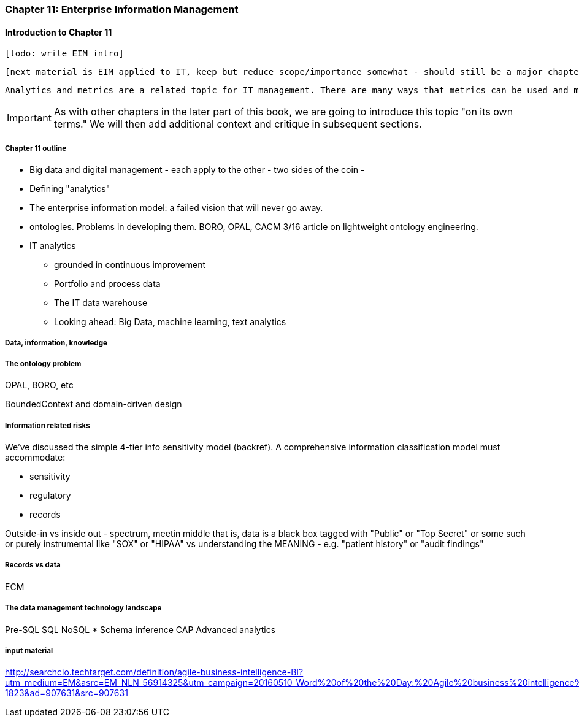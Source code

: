 === Chapter 11: Enterprise Information Management

==== Introduction to Chapter 11

 [todo: write EIM intro]

 [next material is EIM applied to IT, keep but reduce scope/importance somewhat - should still be a major chapter section]

 Analytics and metrics are a related topic for IT management. There are many ways that metrics can be used and misused. A clear understanding of organizational goals is essential to any metrics strategy. Analytics similarly requre an overall framework of continuous improvement so that their insights lead to real actions and value.

IMPORTANT: As with other chapters in the later part of this book, we are going to introduce this topic "on its own terms." We will then add additional context and critique in subsequent sections.

===== Chapter 11 outline

* Big data and digital management - each apply to the other - two sides of the coin -

* Defining "analytics"


* The enterprise information model: a failed vision that will never go away.


* ontologies. Problems in developing them. BORO, OPAL, CACM 3/16 article on lightweight ontology engineering.

* IT analytics
 - grounded in continuous improvement
 - Portfolio and process data
 - The IT data warehouse
 - Looking ahead: Big Data, machine learning, text analytics

===== Data, information, knowledge

===== The ontology problem
OPAL, BORO, etc

BoundedContext and domain-driven design

===== Information related risks
We've discussed the simple 4-tier info sensitivity model (backref). A comprehensive information classification model must accommodate:

* sensitivity
* regulatory
* records

Outside-in vs inside out - spectrum, meetin middle
that is, data is a black box tagged with "Public" or "Top Secret" or some such
or purely instrumental like "SOX" or "HIPAA"
vs understanding the MEANING - e.g. "patient history" or "audit findings"

===== Records vs data
ECM


===== The data management technology landscape

Pre-SQL
SQL
NoSQL
* Schema inference
CAP
Advanced analytics


===== input material

http://searchcio.techtarget.com/definition/agile-business-intelligence-BI?utm_medium=EM&asrc=EM_NLN_56914325&utm_campaign=20160510_Word%20of%20the%20Day:%20Agile%20business%20intelligence%20(BI)_kherbert&utm_source=NLN&track=NL-1823&ad=907631&src=907631
